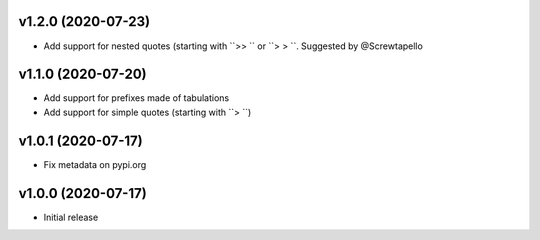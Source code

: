 v1.2.0 (2020-07-23)
--------------------

* Add support for nested quotes (starting with ``>> `` or ``> > ``. Suggested
  by @Screwtapello

v1.1.0 (2020-07-20)
--------------------

* Add support for prefixes made of tabulations
* Add support for simple quotes (starting with ``> ``)


v1.0.1 (2020-07-17)
--------------------

* Fix metadata on pypi.org

v1.0.0 (2020-07-17)
--------------------

* Initial release
